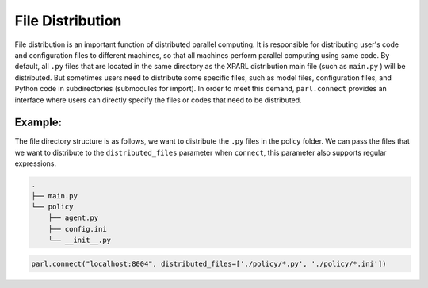 File Distribution
==================

File distribution is an important function of distributed parallel computing. It is responsible for distributing user's code
and configuration files to different machines, so that all machines perform parallel computing using same code. By default, all ``.py`` files that are located in the same directory
as the XPARL distribution main file (such as ``main.py`` ) will be distributed. But sometimes users need to distribute some specific files, such as model files, configuration files, and Python code in subdirectories (submodules for import).
In order to meet this demand, ``parl.connect`` provides an interface where users can directly specify the files or codes that need to be distributed.

Example:
################

The file directory structure is as follows, we want to distribute the ``.py`` files in the policy folder. We can pass the files that we want to distribute to the ``distributed_files`` parameter when ``connect``, this parameter also supports regular expressions.

.. code-block::

    .
    ├── main.py
    └── policy
        ├── agent.py
        ├── config.ini
        └── __init__.py

.. code-block:: python

    parl.connect("localhost:8004", distributed_files=['./policy/*.py', './policy/*.ini'])
